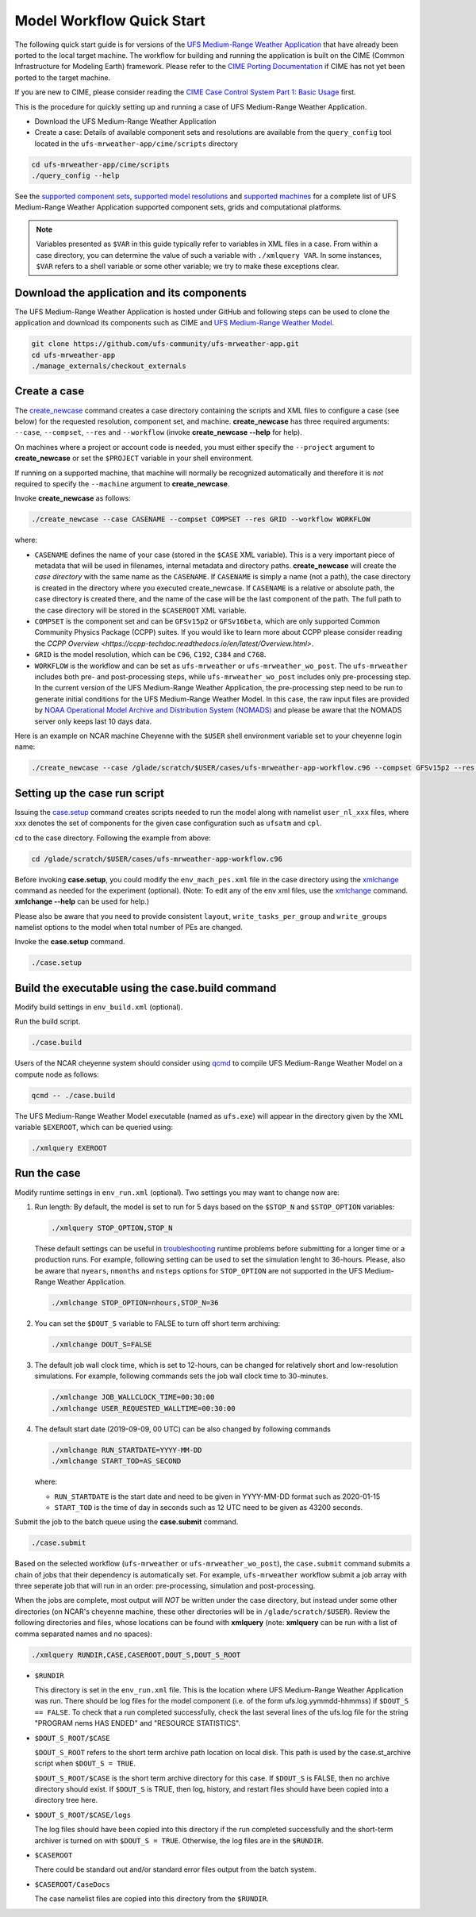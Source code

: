 .. _quickstart:

==========================
Model Workflow Quick Start
==========================

The following quick start guide is for versions of the `UFS Medium-Range Weather Application 
<https://github.com/ufs-community/ufs-mrweather-app>`_ that have already been ported to the local 
target machine. The workflow for building and running the application is built on the CIME
(Common Infrastructure for Modeling Earth) framework.  Please refer to
the `CIME Porting Documentation <http://esmci.github.io/cime/users_guide/porting-cime.html>`_ if CIME
has not yet been ported to the target machine.

If you are new to CIME, please consider reading the
`CIME Case Control System Part 1: Basic Usage <https://esmci.github.io/cime/users_guide/index.html#case-control-system-part-1-basic-usage>`_ first.

This is the procedure for quickly setting up and running a case of UFS Medium-Range Weather Application.

* Download the UFS Medium-Range Weather Application
* Create a case: Details of available component sets and resolutions are available from the ``query_config`` tool located in the ``ufs-mrweather-app/cime/scripts`` directory 

.. code-block:: console

    cd ufs-mrweather-app/cime/scripts
    ./query_config --help


See the `supported component sets <ADD_LINK>`_,
`supported model resolutions <ADD_LINK>`_ and `supported
machines <ADD_LINK>`_ for a complete list of UFS Medium-Range Weather Application
supported component sets, grids and computational platforms.

.. note::

   Variables presented as ``$VAR`` in this guide typically refer to variables in XML files
   in a case. From within a case directory, you can determine the value of such a
   variable with ``./xmlquery VAR``. In some instances, ``$VAR`` refers to a shell
   variable or some other variable; we try to make these exceptions clear.

Download the application and its components
===========================================

The UFS Medium-Range Weather Application is hosted under GitHub and following steps can be
used to clone the application and download its components such as CIME and `UFS Medium-Range Weather Model
<https://github.com/ufs-community/ufs-weather-model/tree/ufs_public_release>`_.

.. code-block:: console

    git clone https://github.com/ufs-community/ufs-mrweather-app.git
    cd ufs-mrweather-app
    ./manage_externals/checkout_externals 

Create a case
==============

The `create_newcase`_ command creates a case directory containing the scripts and XML
files to configure a case (see below) for the requested resolution, component set, and
machine. **create_newcase** has three required arguments: ``--case``, ``--compset``,
``--res`` and ``--workflow`` (invoke **create_newcase --help** for help).

On machines where a project or account code is needed, you
must either specify the ``--project`` argument to **create_newcase** or set the
``$PROJECT`` variable in your shell environment.

If running on a supported machine, that machine will
normally be recognized automatically and therefore it is *not* required
to specify the ``--machine`` argument to **create_newcase**.

Invoke **create_newcase** as follows:

.. code-block:: console

    ./create_newcase --case CASENAME --compset COMPSET --res GRID --workflow WORKFLOW

where:

- ``CASENAME`` defines the name of your case (stored in the ``$CASE`` XML variable). This
  is a very important piece of metadata that will be used in filenames, internal metadata
  and directory paths. **create_newcase** will create the *case directory* with the same
  name as the ``CASENAME``. If ``CASENAME`` is simply a name (not a path), the case
  directory is created in the directory where you executed create_newcase. If ``CASENAME``
  is a relative or absolute path, the case directory is created there, and the name of the
  case will be the last component of the path. The full path to the case directory will be
  stored in the ``$CASEROOT`` XML variable. 

- ``COMPSET`` is the component set and can be ``GFSv15p2`` or ``GFSv16beta``, which are only
  supported Common Community Physics Package (CCPP) suites. If you would like to learn more about CCPP
  please consider reading the `CCPP Overview <https://ccpp-techdoc.readthedocs.io/en/latest/Overview.html>`.  

- ``GRID`` is the model resolution, which can be ``C96``, ``C192``, ``C384`` and ``C768``.

- ``WORKFLOW`` is the workflow and can be set as ``ufs-mrweather`` or ``ufs-mrweather_wo_post``. The
  ``ufs-mrweather`` includes both pre- and post-processing steps, while ``ufs-mrweather_wo_post`` includes 
  only pre-processing step. In the current version of the UFS Medium-Range Weather Application, the 
  pre-processing step need to be run to generate initial conditions for the UFS Medium-Range Weather Model.
  In this case, the raw input files are provided by `NOAA Operational Model Archive and Distribution System
  (NOMADS) <https://nomads.ncep.noaa.gov/pub/data/nccf/com/gfs/prod>`_ and please be aware that the NOMADS
  server only keeps last 10 days data.

Here is an example on NCAR machine Cheyenne with the ``$USER`` shell environment variable
set to your cheyenne login name:

.. code-block:: console

    ./create_newcase --case /glade/scratch/$USER/cases/ufs-mrweather-app-workflow.c96 --compset GFSv15p2 --res C96 --workflow ufs-mrweather

Setting up the case run script
==============================

Issuing the `case.setup`_ command creates scripts needed to run the model
along with namelist ``user_nl_xxx`` files, where xxx denotes the set of components
for the given case configuration such as ``ufsatm`` and ``cpl``. 

cd to the case directory. Following the example from above:

.. code-block:: console

    cd /glade/scratch/$USER/cases/ufs-mrweather-app-workflow.c96

Before invoking **case.setup**, you could modify the ``env_mach_pes.xml`` file in the case directory 
using the `xmlchange`_ command as needed for the experiment (optional). (Note: To edit any of
the env xml files, use the `xmlchange`_ command. **xmlchange --help** can be used for help.)

Please also be aware that you need to provide consistent ``layout``, ``write_tasks_per_group`` and
``write_groups`` namelist options to the model when total number of PEs are changed. 

Invoke the **case.setup** command.

.. code-block:: console

    ./case.setup

Build the executable using the case.build command
=================================================

Modify build settings in ``env_build.xml`` (optional).

Run the build script.

.. code-block:: console

    ./case.build

Users of the NCAR cheyenne system should consider using
`qcmd <https://www2.cisl.ucar.edu/resources/computational-systems/cheyenne/running-jobs/submitting-jobs-pbs>`_
to compile UFS Medium-Range Weather Model on a compute node as follows:

.. code-block:: console

    qcmd -- ./case.build

The UFS Medium-Range Weather Model executable (named as ``ufs.exe``) will appear in the directory given by the
XML variable ``$EXEROOT``, which can be queried using:

.. code-block:: console

   ./xmlquery EXEROOT

Run the case
============

Modify runtime settings in ``env_run.xml`` (optional). Two settings you may want to change
now are:

1. Run length: By default, the model is set to run for 5 days based on the ``$STOP_N`` and
   ``$STOP_OPTION`` variables:

   .. code-block:: console

      ./xmlquery STOP_OPTION,STOP_N

   These default settings can be useful in `troubleshooting
   <http://esmci.github.io/cime/users_guide/troubleshooting.html>`_ runtime problems
   before submitting for a longer time or a production runs. For example, following setting can be used to
   set the simulation lenght to 36-hours. Please, also be aware that ``nyears``, ``nmonths`` and ``nsteps``
   options for ``STOP_OPTION`` are not supported in the UFS Medium-Range Weather Application.

   .. code-block:: console

      ./xmlchange STOP_OPTION=nhours,STOP_N=36

2. You can set the ``$DOUT_S`` variable to FALSE to turn off short term archiving:

   .. code-block:: console

      ./xmlchange DOUT_S=FALSE

3. The default job wall clock time, which is set to 12-hours, can be changed for relatively short and
   low-resolution simulations. For example, following commands sets the job wall clock time to 30-minutes.

   .. code-block:: console

      ./xmlchange JOB_WALLCLOCK_TIME=00:30:00
      ./xmlchange USER_REQUESTED_WALLTIME=00:30:00

4. The default start date (2019-09-09, 00 UTC) can be also changed by following commands

   .. code-block:: console

      ./xmlchange RUN_STARTDATE=YYYY-MM-DD
      ./xmlchange START_TOD=AS_SECOND

   where:

   - ``RUN_STARTDATE`` is the start date and need to be given in YYYY-MM-DD format such as 2020-01-15
   - ``START_TOD`` is the time of day in seconds such as 12 UTC need to be given as 43200 seconds.

Submit the job to the batch queue using the **case.submit** command.

.. code-block:: console

    ./case.submit

Based on the selected workflow (``ufs-mrweather`` or ``ufs-mrweather_wo_post``), the ``case.submit``
command submits a chain of jobs that their dependency is automatically set. For example, ``ufs-mrweather``
workflow submit a job array with three seperate job that will run in an order: pre-processing, simulation 
and post-processing.

When the jobs are complete, most output will *NOT* be written under the case directory, but
instead under some other directories (on NCAR's cheyenne machine, these other directories
will be in ``/glade/scratch/$USER``). Review the following directories and files, whose
locations can be found with **xmlquery** (note: **xmlquery** can be run with a list of
comma separated names and no spaces):

.. code-block:: console

   ./xmlquery RUNDIR,CASE,CASEROOT,DOUT_S,DOUT_S_ROOT

- ``$RUNDIR``

  This directory is set in the ``env_run.xml`` file. This is the
  location where UFS Medium-Range Weather Application was run. There should be log files for the model 
  component (i.e. of the form ufs.log.yymmdd-hhmmss) if ``$DOUT_S == FALSE``. To check that a run 
  completed successfully, check the last several lines of the ufs.log file for the string "PROGRAM nems
  HAS ENDED" and "RESOURCE STATISTICS".

- ``$DOUT_S_ROOT/$CASE``

  ``$DOUT_S_ROOT`` refers to the short term archive path location on local disk.
  This path is used by the case.st_archive script when ``$DOUT_S = TRUE``.

  ``$DOUT_S_ROOT/$CASE`` is the short term archive directory for this case. If ``$DOUT_S`` is
  FALSE, then no archive directory should exist. If ``$DOUT_S`` is TRUE, then
  log, history, and restart files should have been copied into a directory
  tree here.

- ``$DOUT_S_ROOT/$CASE/logs``

  The log files should have been copied into this directory if the run completed successfully
  and the short-term archiver is turned on with ``$DOUT_S = TRUE``. Otherwise, the log files
  are in the ``$RUNDIR``.

- ``$CASEROOT``

  There could be standard out and/or standard error files output from the batch system.

- ``$CASEROOT/CaseDocs``

  The case namelist files are copied into this directory from the ``$RUNDIR``.

.. _CIME: http://esmci.github.io/cime
.. _porting: http://esmci.github.io/cime/users_guide/porting-cime
.. _query_config: http://esmci.github.io/cime/users_guide/introduction-and-overview.html#discovering-available-cases-with-query-config
.. _create_newcase: http://esmci.github.io/cime/users_guide/create-a-case.html
.. _xmlchange: http://esmci.github.io/cime/Tools_user/xmlchange.html
.. _case.setup: http://esmci.github.io/cime/users_guide/setting-up-a-case.html
